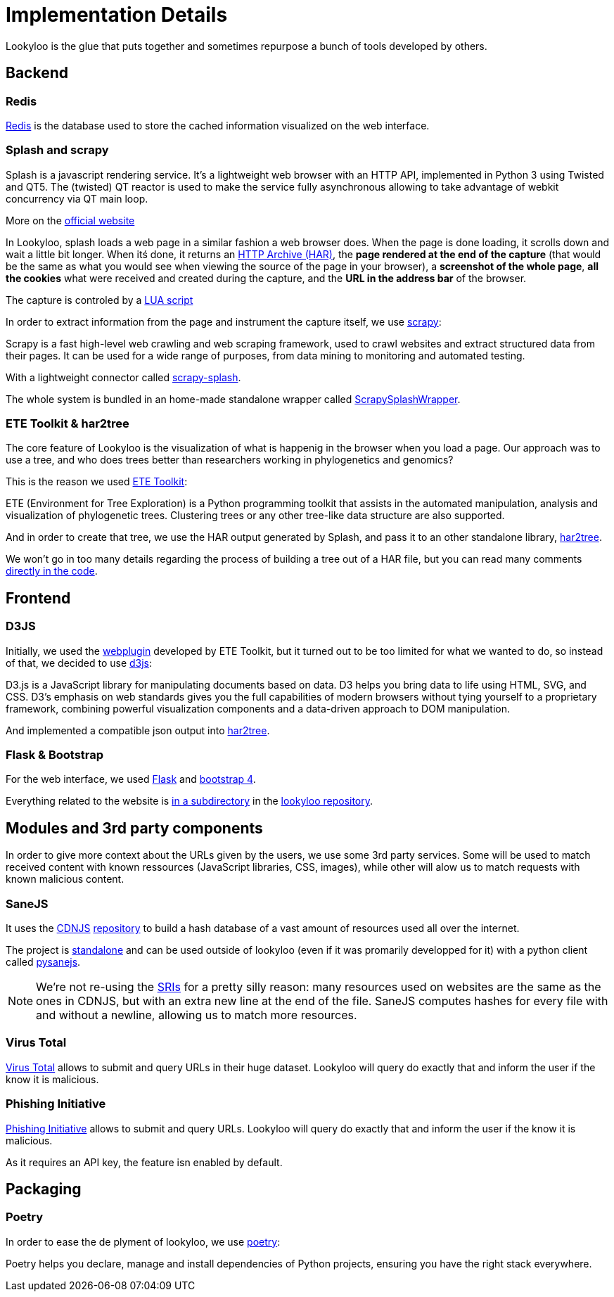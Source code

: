 [id="implementation-details"]
= Implementation Details

Lookyloo is the glue that puts together and sometimes repurpose a bunch of tools
developed by others.

== Backend

=== Redis

link:https://redis.io/[Redis] is the database used to store the cached information visualized on the web interface.

=== Splash and scrapy

====
Splash is a javascript rendering service. It’s a lightweight web browser
with an HTTP API, implemented in Python 3 using Twisted and QT5. The (twisted)
QT reactor is used to make the service fully asynchronous allowing to take
advantage of webkit concurrency via QT main loop.
====
More on the link:https://splash.readthedocs.io/en/stable[official website]

In Lookyloo, splash loads a web page in a similar fashion a web browser does. When the
page is done loading, it scrolls down and wait a little bit longer.
When itś done, it returns an link:http://www.softwareishard.com/blog/har-12-spec/[HTTP Archive (HAR)],
the **page rendered at the end of the capture** (that would be the same as what you would see when
viewing the source of the page in your browser), a **screenshot of the whole page**,
**all the cookies** what were received and created during the capture, and the
**URL in the address bar** of the browser.

The capture is controled by a link:https://github.com/Lookyloo/ScrapySplashWrapper/blob/main/scrapysplashwrapper/crawl.lua[LUA script]

In order to extract information from the page and instrument the capture
itself, we use link:https://scrapy.org/[scrapy]:

====
Scrapy is a fast high-level web crawling and web scraping framework, used to crawl
websites and extract structured data from their pages. It can be used for a wide
range of purposes, from data mining to monitoring and automated testing.
====

With a lightweight connector called link:https://github.com/scrapy-plugins/scrapy-splash[scrapy-splash].

The whole system is bundled in an home-made standalone wrapper called link:https://github.com/Lookyloo/ScrapySplashWrapper[ScrapySplashWrapper].

=== ETE Toolkit & har2tree

The core feature of Lookyloo is the visualization of what is happenig in the browser
when you load a page. Our approach was to use a tree, and who does trees better than
researchers working in phylogenetics and genomics?

This is the reason we used link:http://etetoolkit.org/[ETE Toolkit]:

====
ETE (Environment for Tree Exploration) is a Python programming toolkit that assists
in the automated manipulation, analysis and visualization of phylogenetic trees.
Clustering trees or any other tree-like data structure are also supported.
====

And in order to create that tree, we use the HAR output generated by Splash, and pass
it to an other standalone library, link:https://github.com/Lookyloo/har2tree[har2tree].

We won't go in too many details regarding the process of building a tree out of a HAR file,
but you can read many comments link:https://github.com/Lookyloo/har2tree/blob/main/har2tree/parser.py[directly in the code].

== Frontend

=== D3JS

Initially, we used the link:https://github.com/etetoolkit/webplugin[webplugin] developed by ETE Toolkit,
but it turned out to be too limited for what we wanted to do, so instead of that,
we decided to use link:https://d3js.org/[d3js]:

====
D3.js is a JavaScript library for manipulating documents based on data. D3 helps
you bring data to life using HTML, SVG, and CSS. D3’s emphasis on web standards gives
you the full capabilities of modern browsers without tying yourself to a proprietary
framework, combining powerful visualization components and a data-driven approach to DOM manipulation.
====

And implemented a compatible json output into link:https://github.com/Lookyloo/har2tree/blob/cf0147ff1e1171870e2a62e3b5ec66c9b1c684c5/har2tree/parser.py#L392[har2tree].

=== Flask & Bootstrap

For the web interface, we used link:https://flask.palletsprojects.com/en/1.1.x/[Flask]
and link:https://getbootstrap.com/docs/4.5/getting-started/introduction/[bootstrap 4].

Everything related to the website is link:https://github.com/Lookyloo/lookyloo/tree/main/website[in a subdirectory]
in the link:https://github.com/Lookyloo/lookyloo[lookyloo repository].

== Modules and 3rd party components

In order to give more context about the URLs given by the users, we use some 3rd party services.
Some will be used to match received content with known ressources (JavaScript libraries, CSS, images), while
other will alow us to match requests with known malicious content.

=== SaneJS

It uses the link:https://cdnjs.com/[CDNJS] link:https://github.com/cdnjs/cdnjs[repository]
to build a hash database of a vast amount of resources used all over the internet.

The project is link:https://github.com/Lookyloo/sanejs[standalone] and can be used
outside of lookyloo (even if it was promarily developped for it) with a python client called
link:https://github.com/Lookyloo/pysanejs[pysanejs].

[NOTE]
We're not re-using the link:https://github.com/cdnjs/SRIs/blob/master/README.md[SRIs] for a pretty silly reason:
many resources used on websites are the same as the ones in CDNJS, but with an extra new line at the end of the file.
SaneJS computes hashes for every file with and without a newline, allowing us to match more resources.

=== Virus Total

link:https://www.virustotal.com[Virus Total] allows to submit and query URLs in their huge dataset.
Lookyloo will query do exactly that and inform the user if the know it is malicious.


=== Phishing Initiative

link:https://phishing-initiative.lu[Phishing Initiative] allows to submit and query URLs.
Lookyloo will query do exactly that and inform the user if the know it is malicious.

As it requires an API key, the feature isn enabled by default.

== Packaging

=== Poetry

In order to ease the de plyment of lookyloo, we use link:https://python-poetry.org/[poetry]:

====
Poetry helps you declare, manage and install dependencies of Python projects, ensuring you have the right stack everywhere.
====
